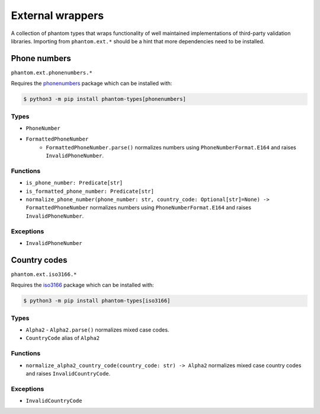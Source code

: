 External wrappers
=================

A collection of phantom types that wraps functionality of well maintained
implementations of third-party validation libraries. Importing from ``phantom.ext.*``
should be a hint that more dependencies need to be installed.

Phone numbers
-------------

``phantom.ext.phonenumbers.*``

Requires the phonenumbers_ package which can be installed with:

.. _phonenumbers: https://pypi.org/project/phonenumbers/

.. code-block:: bash

    $ python3 -m pip install phantom-types[phonenumbers]

Types
^^^^^

* ``PhoneNumber``
* ``FormattedPhoneNumber``
   * ``FormattedPhoneNumber.parse()`` normalizes numbers using
     ``PhoneNumberFormat.E164`` and raises ``InvalidPhoneNumber``.

Functions
^^^^^^^^^

* ``is_phone_number: Predicate[str]``
* ``is_formatted_phone_number: Predicate[str]``
* ``normalize_phone_number(phone_number: str, country_code: Optional[str]=None) -> FormattedPhoneNumber``
  normalizes numbers using ``PhoneNumberFormat.E164`` and raises ``InvalidPhoneNumber``.

Exceptions
^^^^^^^^^^

* ``InvalidPhoneNumber``

Country codes
-------------

``phantom.ext.iso3166.*``

Requires the iso3166_ package which can be installed with:

.. _iso3166: https://pypi.org/project/iso3166/

.. code-block:: bash

    $ python3 -m pip install phantom-types[iso3166]

Types
^^^^^

* ``Alpha2``
  - ``Alpha2.parse()`` normalizes mixed case codes.
* ``CountryCode`` alias of ``Alpha2``

Functions
^^^^^^^^^

* ``normalize_alpha2_country_code(country_code: str) -> Alpha2`` normalizes mixed case
  country codes and raises ``InvalidCountryCode``.

Exceptions
^^^^^^^^^^

* ``InvalidCountryCode``
